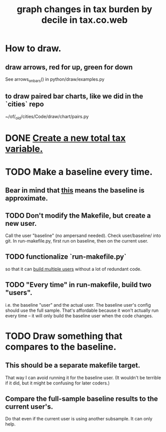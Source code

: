 :PROPERTIES:
:ID:       7971c41c-a733-4e13-8207-8664b75b39b7
:END:
#+title: graph changes in tax burden by decile in tax.co.web
* How to draw.
** draw arrows, red for up, green for down
   :PROPERTIES:
   :ID:       bf27d9d3-3dc0-418f-8a32-322d65c0dc93
   :END:
   See
     arrows_on_bars()
   in
     python/draw/examples.py
** to draw paired bar charts, like we did in the `cities` repo
   ~/of/_old/cities/Code/draw/chart/pairs.py
* DONE [[id:5c33d122-94ee-41fa-ba7e-b1ed1a539fc4][Create a new total tax variable.]]
* TODO Make a baseline every time.
  :PROPERTIES:
  :ID:       b8f2e47c-a378-439b-8836-769065fb41be
  :END:
** Bear in mind that [[id:106ca7be-c9de-42c6-89aa-db93c5202304][this]] means the baseline is approximate.
** TODO Don't modify the Makefile, but create a new user.
   Call the user "baseline" (no ampersand needed).
   Check user/baseline/ into git.
   In run-makefile.py, first run on baseline,
   then on the current user.
** TODO functionalize `run-makefile.py`
   so that it can [[id:a0b67b1d-225a-4174-ba68-9c4d2727b927][build multiple users]]
   without a lot of redundant code.
** TODO "Every time" in run-makefile, build two "users".
   :PROPERTIES:
   :ID:       a0b67b1d-225a-4174-ba68-9c4d2727b927
   :END:
   i.e. the baseline "user" and the actual user.
   The baseline user's config should use the full sample.
   That's affordable because it won't actually run every time --
   it will only build the baseline user when the code changes.
* TODO Draw something that compares to the baseline.
** This should be a separate makefile target.
   That way I can avoid running it for the baseline user.
   (It wouldn't be terrible if it did,
   but it might be confusing for later coders.)
** Compare the full-sample baseline results to the current user's.
   Do that even if the current user is using another subsample.
   It can only help.

